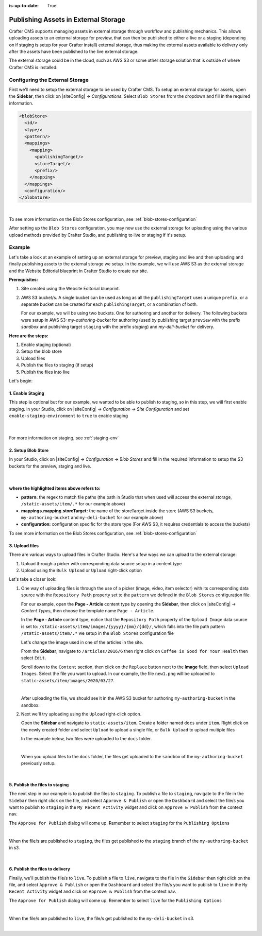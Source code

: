 :is-up-to-date: True

.. index:: Publishing Assets in External Storage

.. _publishing-assets-in-external-storage:

=====================================
Publishing Assets in External Storage
=====================================

Crafter CMS supports managing assets in external storage through workflow and publishing mechanics.
This allows uploading assets to an external storage for preview, that can then be published to either a live or a staging (depending on if staging is setup for your Crafter install) external storage, thus making the external assets available to delivery only after the assets have been published to the live external storage.

The external storage could be in the cloud, such as AWS S3 or some other storage solution that is outside of where Crafter CMS is installed.

--------------------------------
Configuring the External Storage
--------------------------------
First we'll need to setup the external storage to be used by Crafter CMS.
To setup an external storage for assets, open the **Sidebar**, then click on |siteConfig| -> *Configurations*.  Select ``Blob Stores`` from the dropdown and fill in the required information.

.. code-block:: xml

   <blobStore>
     <id/>
     <type/>
     <pattern/>
     <mappings>
       <mapping>
         <publishingTarget/>
         <storeTarget/>
         <prefix/>
       </mapping>
     </mappings>
     <configuration/>
   </blobStore>

|

To see more information on the Blob Stores configuration, see :ref:`blob-stores-configuration`

After setting up the ``Blob Stores`` configuration, you may now use the external storage for uploading using the various upload methods provided by Crafter Studio, and publishing to live or staging if it's setup.

-------
Example
-------

Let's take a look at an example of setting up an external storage for preview, staging and live and then uploading and finally publishing assets to the external storage we setup.  In the example, we will use AWS S3 as the external storage and the Website Editorial blueprint in Crafter Studio to create our site.

**Prerequisites:**

#. Site created using the Website Editorial blueprint.
#. AWS S3 bucket/s. A single bucket can be used as long as all the ``publishingTarget`` uses a unique ``prefix``, or a separate bucket can be created for each ``publishingTarget``, or a combination of both.

   For our example, we will be using two buckets.  One for authoring and another for delivery.  The following buckets were setup in AWS S3: *my-authoring-bucket* for authoring (used by publishing target ``preview`` with the prefix *sandbox* and publishing target ``staging`` with the prefix *staging*) and *my-deli-bucket* for delivery.

**Here are the steps:**

#. Enable staging (optional)
#. Setup the blob store
#. Upload files
#. Publish the files to staging (if setup)
#. Publish the files into live

Let's begin:

^^^^^^^^^^^^^^^^^
1. Enable Staging
^^^^^^^^^^^^^^^^^

This step is optional but for our example, we wanted to be able to publish to staging, so in this step, we will first enable staging.  In your Studio, click on |siteConfig| -> *Configuration* -> *Site Configuration* and set ``enable-staging-environment`` to ``true`` to enable staging

  .. code-block:: xml
     :emphasize-lines: 2

     <published-repository>
         <enable-staging-environment>true</enable-staging-environment>
         <staging-environment>staging</staging-environment>
         <live-environment>live</live-environment>
     </published-repository>

  |

For more information on staging, see :ref:`staging-env`

^^^^^^^^^^^^^^^^^^^
2. Setup Blob Store
^^^^^^^^^^^^^^^^^^^

In your Studio, click on |siteConfig| -> *Configuration* -> *Blob Stores* and fill in the required information to setup the S3 buckets for the preview, staging and live.

   .. code-block:: xml
      :linenos:
      :emphasize-lines: 5,9,14,19,24,25,27

      <blobStores>
        <blobStore>
          <id>s3-default</id>
          <type>s3BlobStore</type>
          <pattern>/static-assets/item/.*</pattern>
          <mappings>
            <mapping>
              <publishingTarget>preview</publishingTarget>
              <storeTarget>my-authoring-bucket</storeTarget>
              <prefix>sandbox</prefix>
            </mapping>
            <mapping>
              <publishingTarget>staging</publishingTarget>
              <storeTarget>my-authoring-bucket</storeTarget>
              <prefix>staging</prefix>
            </mapping>
            <mapping>
              <publishingTarget>live</publishingTarget>
              <storeTarget>my-delivery-bucket</storeTarget>
            </mapping>
          </mappings>
          <configuration>
            <credentials>
              <accessKey>xxxxxxxxx</accessKey>
              <secretKey>xxxxxxxxx</secretKey>
            </credentials>
            <region>us-west-1</region>
            <pathStyleAccess>true</pathStyleAccess>
          </configuration>
        </blobStore>
      </blobStores>

   |

**where the highlighted items above refers to:**

* **pattern:** the regex to match file paths (the path in Studio that when used will access the external storage, ``/static-assets/item/.*`` for our example above)
* **mappings.mapping.storeTarget:** the name of the storeTarget inside the store (AWS S3 buckets, ``my-authoring-bucket`` and ``my-deli-bucket`` for our example above)
* **configuration:** configuration specific for the store type (For AWS S3, it requires credentials to access the buckets)


To see more information on the Blob Stores configuration, see :ref:`blob-stores-configuration`


^^^^^^^^^^^^^^^
3. Upload files
^^^^^^^^^^^^^^^

There are various ways to upload files in Crafter Studio.  Here's a few ways we can upload to the external storage:

#. Upload through a picker with corresponding data source setup in a content type
#. Upload using the ``Bulk Upload`` or ``Upload`` right-click option

Let's take a closer look:

#. One way of uploading files is through the use of a picker (image, video, item selector) with its corresponding data source with the ``Repository Path`` property set to the ``pattern`` we defined in the ``Blob Stores`` configuration file.

   For our example, open the **Page - Article** content type by opening the **Sidebar**, then click on |siteConfig| -> *Content Types*, then choose the template name ``Page - Article``.

   In the **Page - Article** content type, notice that the ``Repository Path`` property of the ``Upload Image`` data source is set to: ``/static-assets/item/images/{yyyy}/{mm}/{dd}/``, which falls into the file path pattern ``/static-assets/item/.*`` we setup in the ``Blob Stores`` configuration file

   .. image:: /_static/images/site-admin/ext-storage/setup-datasource.png
      :align: center
      :alt: Setup data source to use the file path pattern in Blob Stores
      :width: 95%

   Let's change the image used in one of the articles in the site.

   From the **Sidebar**, navigate to ``/articles/2016/6`` then right click on ``Coffee is Good for Your Health`` then select ``Edit``.

   Scroll down to the ``Content`` section, then click on the ``Replace`` button next to the **Image** field, then select ``Upload Images``.  Select the file you want to upload.  In our example, the file ``new1.png`` will be uploaded to ``static-assets/item/images/2020/03/27``.

   .. image:: /_static/images/site-admin/ext-storage/upload-image-with-picker.png
      :align: center
      :alt: Upload image using an image picker
      :width: 95%

   |

   After uploading the file, we should see it in the AWS S3 bucket for authoring ``my-authoring-bucket`` in the sandbox:

   .. image:: /_static/images/site-admin/ext-storage/picker-uploaded-img-in-bucket.png
      :align: center
      :alt: Image uploaded using the image picker is now in the S3 bucket
      :width: 95%

#. Next we'll try uploading using the ``Upload`` right-click option.

   Open the **Sidebar** and navigate to ``static-assets/item``.  Create a folder named ``docs`` under ``item``.  Right click on the newly created folder and select ``Upload`` to upload a single file, or ``Bulk Upload`` to upload multiple files

   In the example below, two files were uploaded to the ``docs`` folder.

   .. image:: /_static/images/site-admin/ext-storage/uploaded-files-to-s3.png
       :align: center
       :alt: "s3" folder created under "static-assets"
       :width: 35%

   |

   When you upload files to the ``docs`` folder, the files get uploaded to the ``sandbox`` of the ``my-authoring-bucket`` previously setup.

   .. image:: /_static/images/site-admin/ext-storage/s3-preview-bucket.png
       :align: center
       :alt: Files in preview in "s3" my-authoring-bucket
       :width: 85%

|

^^^^^^^^^^^^^^^^^^^^^^^^^^^^^^^
5. Publish the files to staging
^^^^^^^^^^^^^^^^^^^^^^^^^^^^^^^

The next step in our example is to publish the files to ``staging``.  To publish a file to ``staging``, navigate to the file in the ``Sidebar`` then right click on the file, and select ``Approve & Publish`` or open the ``Dashboard`` and select the file/s you want to publish to ``staging`` in the ``My Recent Activity`` widget and click on ``Approve & Publish`` from the context nav.

The ``Approve for Publish`` dialog will come up.  Remember to select ``staging`` for the ``Publishing Options``

.. image:: /_static/images/site-admin/ext-storage/publish-to-staging.png
    :align: center
    :alt: Publish file to staging in Studio
    :width: 65%

|

When the file/s are published to ``staging``, the files get published to the ``staging`` branch of the ``my-authoring-bucket`` in s3.

.. image:: /_static/images/site-admin/ext-storage/s3-staging-bucket.png
    :align: center
    :alt: Published files to staging in "s3" my-authoring-bucket
    :width: 85%

|

^^^^^^^^^^^^^^^^^^^^^^^^^^^^^^^^
6. Publish the files to delivery
^^^^^^^^^^^^^^^^^^^^^^^^^^^^^^^^

Finally, we'll publish the file/s to ``live``.  To publish a file to ``live``, navigate to the file in the ``Sidebar`` then right click on the file, and select ``Approve & Publish`` or open the ``Dashboard`` and select the file/s you want to publish to ``live`` in the ``My Recent Activity`` widget and click on ``Approve & Publish`` from the context nav.

The ``Approve for Publish`` dialog will come up.  Remember to select ``live`` for the ``Publishing Options``

.. image:: /_static/images/site-admin/ext-storage/publish-to-live.png
    :align: center
    :alt: Publish file to live in Studio
    :width: 65%

|

When the file/s are published to ``live``, the file/s get published to the ``my-deli-bucket`` in s3.

.. image:: /_static/images/site-admin/ext-storage/s3-delivery-bucket.png
    :align: center
    :alt: Published file/s to live in "s3" my-delivery-bucket
    :width: 85%

|

